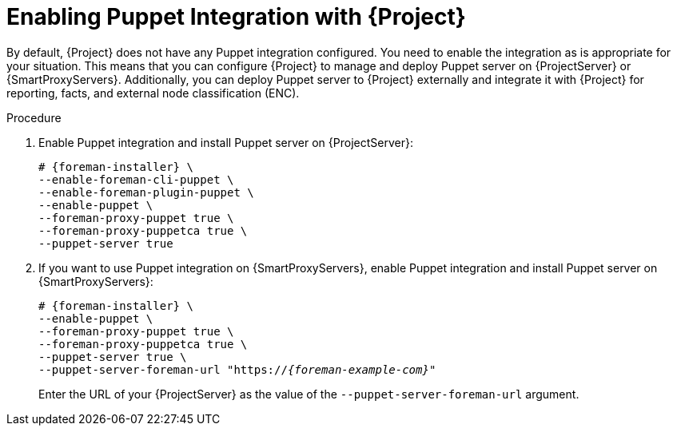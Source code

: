 [id="Enabling_Puppet_Integration_{context}"]
= Enabling Puppet Integration with {Project}

By default, {Project} does not have any Puppet integration configured.
You need to enable the integration as is appropriate for your situation.
This means that you can configure {Project} to manage and deploy Puppet server on {ProjectServer} or {SmartProxyServers}.
Additionally, you can deploy Puppet server to {Project} externally and integrate it with {Project} for reporting, facts, and external node classification (ENC).

.Procedure
. Enable Puppet integration and install Puppet server on {ProjectServer}:
+
[options="nowrap" subs="+quotes,attributes"]
----
# {foreman-installer} \
--enable-foreman-cli-puppet \
--enable-foreman-plugin-puppet \
--enable-puppet \
--foreman-proxy-puppet true \
--foreman-proxy-puppetca true \
--puppet-server true
----
. If you want to use Puppet integration on {SmartProxyServers}, enable Puppet integration and install Puppet server on {SmartProxyServers}:
+
[options="nowrap" subs="+quotes,attributes"]
----
# {foreman-installer} \
--enable-puppet \
--foreman-proxy-puppet true \
--foreman-proxy-puppetca true \
--puppet-server true \
--puppet-server-foreman-url "https://_{foreman-example-com}_"
----
+
Enter the URL of your {ProjectServer} as the value of the `--puppet-server-foreman-url` argument.
